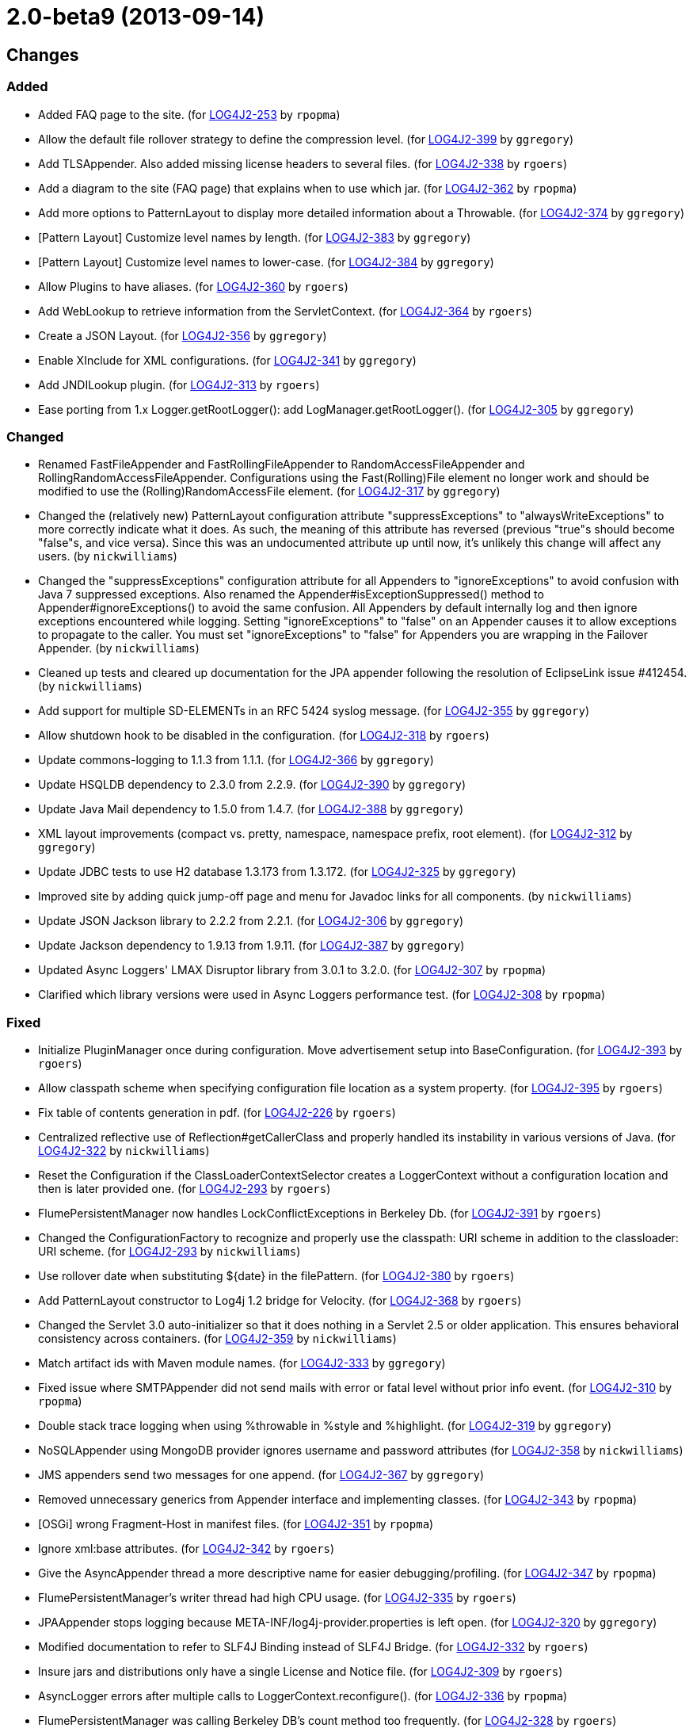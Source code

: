 ////
Licensed to the Apache Software Foundation (ASF) under one or more contributor license agreements.
See the `NOTICE.txt` file distributed with this work for additional information regarding copyright ownership.
The ASF licenses this file to _you_ under the Apache License, Version 2.0 (the _License_); you may not use this file except in compliance with the License.
You may obtain a copy of the License at [http://www.apache.org/licenses/LICENSE-2.0].

Unless required by applicable law or agreed to in writing, software distributed under the License is distributed on an _AS IS_ BASIS, WITHOUT WARRANTIES OR CONDITIONS OF ANY KIND, either express or implied.
See the License for the specific language governing permissions and limitations under the License.
////

////
*DO NOT EDIT THIS FILE!!*
This file is automatically generated from the release changelog directory!
////

= 2.0-beta9 (2013-09-14)

== Changes

=== Added

* Added FAQ page to the site. (for https://issues.apache.org/jira/browse/LOG4J2-253[LOG4J2-253] by `rpopma`)
* Allow the default file rollover strategy to define the compression level. (for https://issues.apache.org/jira/browse/LOG4J2-399[LOG4J2-399] by `ggregory`)
* Add TLSAppender. Also added missing license headers to several files. (for https://issues.apache.org/jira/browse/LOG4J2-338[LOG4J2-338] by `rgoers`)
* Add a diagram to the site (FAQ page) that explains when to use which jar. (for https://issues.apache.org/jira/browse/LOG4J2-362[LOG4J2-362] by `rpopma`)
* Add more options to PatternLayout to display more detailed information about a Throwable. (for https://issues.apache.org/jira/browse/LOG4J2-374[LOG4J2-374] by `ggregory`)
* [Pattern Layout] Customize level names by length. (for https://issues.apache.org/jira/browse/LOG4J2-383[LOG4J2-383] by `ggregory`)
* [Pattern Layout] Customize level names to lower-case. (for https://issues.apache.org/jira/browse/LOG4J2-384[LOG4J2-384] by `ggregory`)
* Allow Plugins to have aliases. (for https://issues.apache.org/jira/browse/LOG4J2-360[LOG4J2-360] by `rgoers`)
* Add WebLookup to retrieve information from the ServletContext. (for https://issues.apache.org/jira/browse/LOG4J2-364[LOG4J2-364] by `rgoers`)
* Create a JSON Layout. (for https://issues.apache.org/jira/browse/LOG4J2-356[LOG4J2-356] by `ggregory`)
* Enable XInclude for XML configurations. (for https://issues.apache.org/jira/browse/LOG4J2-341[LOG4J2-341] by `ggregory`)
* Add JNDILookup plugin. (for https://issues.apache.org/jira/browse/LOG4J2-313[LOG4J2-313] by `rgoers`)
* Ease porting from 1.x Logger.getRootLogger(): add LogManager.getRootLogger(). (for https://issues.apache.org/jira/browse/LOG4J2-305[LOG4J2-305] by `ggregory`)

=== Changed

* Renamed FastFileAppender and FastRollingFileAppender to RandomAccessFileAppender
        and RollingRandomAccessFileAppender. Configurations using the Fast(Rolling)File element
        no longer work and should be modified to use the (Rolling)RandomAccessFile element. (for https://issues.apache.org/jira/browse/LOG4J2-317[LOG4J2-317] by `ggregory`)
* Changed the (relatively new) PatternLayout configuration attribute "suppressExceptions" to
        "alwaysWriteExceptions" to more correctly indicate what it does. As such, the meaning of this attribute has
        reversed (previous "true"s should become "false"s, and vice versa). Since this was an undocumented attribute up
        until now, it's unlikely this change will affect any users. (by `nickwilliams`)
* Changed the "suppressExceptions" configuration attribute for all Appenders to "ignoreExceptions" to avoid
        confusion with Java 7 suppressed exceptions. Also renamed the Appender#isExceptionSuppressed() method to
        Appender#ignoreExceptions() to avoid the same confusion. All Appenders by default internally log and then ignore
        exceptions encountered while logging. Setting "ignoreExceptions" to "false" on an Appender causes it to allow
        exceptions to propagate to the caller. You must set "ignoreExceptions" to "false" for Appenders you are wrapping
        in the Failover Appender. (by `nickwilliams`)
* Cleaned up tests and cleared up documentation for the JPA appender following the resolution of EclipseLink
        issue #412454. (by `nickwilliams`)
* Add support for multiple SD-ELEMENTs in an RFC 5424 syslog message. (for https://issues.apache.org/jira/browse/LOG4J2-355[LOG4J2-355] by `ggregory`)
* Allow shutdown hook to be disabled in the configuration. (for https://issues.apache.org/jira/browse/LOG4J2-318[LOG4J2-318] by `rgoers`)
* Update commons-logging to 1.1.3 from 1.1.1. (for https://issues.apache.org/jira/browse/LOG4J2-366[LOG4J2-366] by `ggregory`)
* Update HSQLDB dependency to 2.3.0 from 2.2.9. (for https://issues.apache.org/jira/browse/LOG4J2-390[LOG4J2-390] by `ggregory`)
* Update Java Mail dependency to 1.5.0 from 1.4.7. (for https://issues.apache.org/jira/browse/LOG4J2-388[LOG4J2-388] by `ggregory`)
* XML layout improvements (compact vs. pretty, namespace, namespace prefix, root element). (for https://issues.apache.org/jira/browse/LOG4J2-312[LOG4J2-312] by `ggregory`)
* Update JDBC tests to use H2 database 1.3.173 from 1.3.172. (for https://issues.apache.org/jira/browse/LOG4J2-325[LOG4J2-325] by `ggregory`)
* Improved site by adding quick jump-off page and menu for Javadoc links for all components. (by `nickwilliams`)
* Update JSON Jackson library to 2.2.2 from 2.2.1. (for https://issues.apache.org/jira/browse/LOG4J2-306[LOG4J2-306] by `ggregory`)
* Update Jackson dependency to 1.9.13 from 1.9.11. (for https://issues.apache.org/jira/browse/LOG4J2-387[LOG4J2-387] by `ggregory`)
* Updated Async Loggers' LMAX Disruptor library from 3.0.1 to 3.2.0. (for https://issues.apache.org/jira/browse/LOG4J2-307[LOG4J2-307] by `rpopma`)
* Clarified which library versions were used in Async Loggers performance test. (for https://issues.apache.org/jira/browse/LOG4J2-308[LOG4J2-308] by `rpopma`)

=== Fixed

* Initialize PluginManager once during configuration. Move advertisement setup into BaseConfiguration. (for https://issues.apache.org/jira/browse/LOG4J2-393[LOG4J2-393] by `rgoers`)
* Allow classpath scheme when specifying configuration file location as a system property. (for https://issues.apache.org/jira/browse/LOG4J2-395[LOG4J2-395] by `rgoers`)
* Fix table of contents generation in pdf. (for https://issues.apache.org/jira/browse/LOG4J2-226[LOG4J2-226] by `rgoers`)
* Centralized reflective use of Reflection#getCallerClass and properly handled its instability in various versions
        of Java. (for https://issues.apache.org/jira/browse/LOG4J2-322[LOG4J2-322] by `nickwilliams`)
* Reset the Configuration if the ClassLoaderContextSelector creates a LoggerContext without a configuration
        location and then is later provided one. (for https://issues.apache.org/jira/browse/LOG4J2-293[LOG4J2-293] by `rgoers`)
* FlumePersistentManager now handles LockConflictExceptions in Berkeley Db. (for https://issues.apache.org/jira/browse/LOG4J2-391[LOG4J2-391] by `rgoers`)
* Changed the ConfigurationFactory to recognize and properly use the classpath: URI scheme in addition to the
        classloader: URI scheme. (for https://issues.apache.org/jira/browse/LOG4J2-293[LOG4J2-293] by `nickwilliams`)
* Use rollover date when substituting ${date} in the filePattern. (for https://issues.apache.org/jira/browse/LOG4J2-380[LOG4J2-380] by `rgoers`)
* Add PatternLayout constructor to Log4j 1.2 bridge for Velocity. (for https://issues.apache.org/jira/browse/LOG4J2-368[LOG4J2-368] by `rgoers`)
* Changed the Servlet 3.0 auto-initializer so that it does nothing in a Servlet 2.5 or older application. This
        ensures behavioral consistency across containers. (for https://issues.apache.org/jira/browse/LOG4J2-359[LOG4J2-359] by `nickwilliams`)
* Match artifact ids with Maven module names. (for https://issues.apache.org/jira/browse/LOG4J2-333[LOG4J2-333] by `ggregory`)
* Fixed issue where SMTPAppender did not send mails with error or fatal level without prior info event. (for https://issues.apache.org/jira/browse/LOG4J2-310[LOG4J2-310] by `rpopma`)
* Double stack trace logging when using %throwable in %style and %highlight. (for https://issues.apache.org/jira/browse/LOG4J2-319[LOG4J2-319] by `ggregory`)
* NoSQLAppender using MongoDB provider ignores username and password attributes (for https://issues.apache.org/jira/browse/LOG4J2-358[LOG4J2-358] by `nickwilliams`)
* JMS appenders send two messages for one append. (for https://issues.apache.org/jira/browse/LOG4J2-367[LOG4J2-367] by `ggregory`)
* Removed unnecessary generics from Appender interface and implementing classes. (for https://issues.apache.org/jira/browse/LOG4J2-343[LOG4J2-343] by `rpopma`)
* [OSGi] wrong Fragment-Host in manifest files. (for https://issues.apache.org/jira/browse/LOG4J2-351[LOG4J2-351] by `rpopma`)
* Ignore xml:base attributes. (for https://issues.apache.org/jira/browse/LOG4J2-342[LOG4J2-342] by `rgoers`)
* Give the AsyncAppender thread a more descriptive name for easier debugging/profiling. (for https://issues.apache.org/jira/browse/LOG4J2-347[LOG4J2-347] by `rpopma`)
* FlumePersistentManager's writer thread had high CPU usage. (for https://issues.apache.org/jira/browse/LOG4J2-335[LOG4J2-335] by `rgoers`)
* JPAAppender stops logging because META-INF/log4j-provider.properties is left open. (for https://issues.apache.org/jira/browse/LOG4J2-320[LOG4J2-320] by `ggregory`)
* Modified documentation to refer to SLF4J Binding instead of SLF4J Bridge. (for https://issues.apache.org/jira/browse/LOG4J2-332[LOG4J2-332] by `rgoers`)
* Insure jars and distributions only have a single License and Notice file. (for https://issues.apache.org/jira/browse/LOG4J2-309[LOG4J2-309] by `rgoers`)
* AsyncLogger errors after multiple calls to LoggerContext.reconfigure(). (for https://issues.apache.org/jira/browse/LOG4J2-336[LOG4J2-336] by `rpopma`)
* FlumePersistentManager was calling Berkeley DB's count method too frequently. (for https://issues.apache.org/jira/browse/LOG4J2-328[LOG4J2-328] by `rgoers`)
* Additional fix to make AsyncAppender threads daemon threads and improve their thread name. (for https://issues.apache.org/jira/browse/LOG4J2-280[LOG4J2-280] by `rpopma`)
* StatusLogger now only creates StatusData objects if they are the appropriate logging level. (for https://issues.apache.org/jira/browse/LOG4J2-329[LOG4J2-329] by `rgoers`)
* Removed erroneous check for affected MongoDB records, which always returns zero on inserts. (for https://issues.apache.org/jira/browse/LOG4J2-331[LOG4J2-331] by `nickwilliams`)
* RoutingAppender's default Route can now be an appender reference. (for https://issues.apache.org/jira/browse/LOG4J2-166[LOG4J2-166] by `rgoers`)
* Added a BSON Transformer so that MongoDB can persist Log4j events. (for https://issues.apache.org/jira/browse/LOG4J2-330[LOG4J2-330] by `nickwilliams`)
* The slf4j-ext jar is now an optional dependency of the SLF4J bridge. (for https://issues.apache.org/jira/browse/LOG4J2-165[LOG4J2-165] by `rgoers`)
* ThrowableProxy no longer extends Throwable. (for https://issues.apache.org/jira/browse/LOG4J2-216[LOG4J2-216] by `rgoers`)
* Add getThrowable method to ThrowableProxy. (for https://issues.apache.org/jira/browse/LOG4J2-299[LOG4J2-299] by `rgoers`)
* Synchronized flush() and close() methods in the XxxFileManager and OutputStreamManager classes. (for https://issues.apache.org/jira/browse/LOG4J2-311[LOG4J2-311] by `rpopma`)
* Fixed Async Loggers memory leak. (for https://issues.apache.org/jira/browse/LOG4J2-304[LOG4J2-304] by `rpopma`)
* Logger.info(Message) Javadoc is incorrect. (for https://issues.apache.org/jira/browse/LOG4J2-397[LOG4J2-397] by `ggregory`)
* Fixed JDBC, JPA, and NoSQL appenders so that the failover appender properly fails over on error. (for https://issues.apache.org/jira/browse/LOG4J2-291[LOG4J2-291] by `nickwilliams`)
